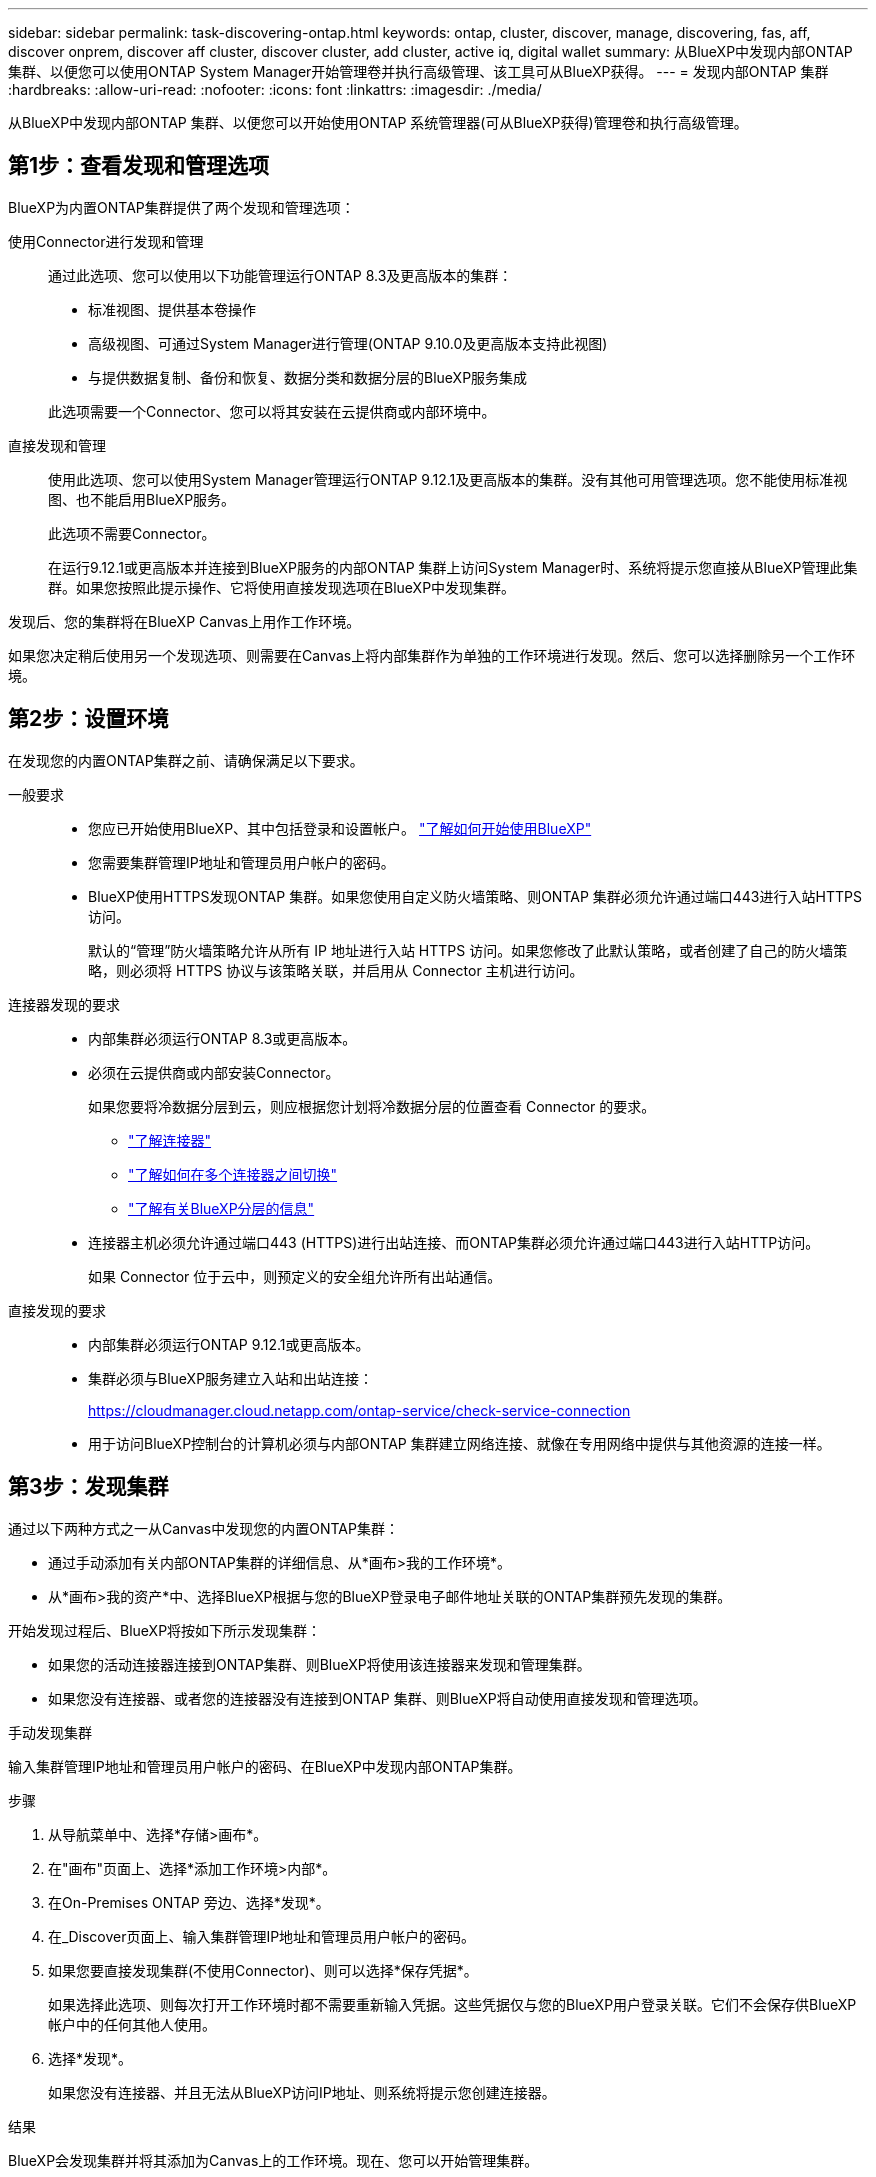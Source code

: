 ---
sidebar: sidebar 
permalink: task-discovering-ontap.html 
keywords: ontap, cluster, discover, manage, discovering, fas, aff, discover onprem, discover aff cluster, discover cluster, add cluster, active iq, digital wallet 
summary: 从BlueXP中发现内部ONTAP 集群、以便您可以使用ONTAP System Manager开始管理卷并执行高级管理、该工具可从BlueXP获得。 
---
= 发现内部ONTAP 集群
:hardbreaks:
:allow-uri-read: 
:nofooter: 
:icons: font
:linkattrs: 
:imagesdir: ./media/


[role="lead"]
从BlueXP中发现内部ONTAP 集群、以便您可以开始使用ONTAP 系统管理器(可从BlueXP获得)管理卷和执行高级管理。



== 第1步：查看发现和管理选项

BlueXP为内置ONTAP集群提供了两个发现和管理选项：

使用Connector进行发现和管理:: 通过此选项、您可以使用以下功能管理运行ONTAP 8.3及更高版本的集群：
+
--
* 标准视图、提供基本卷操作
* 高级视图、可通过System Manager进行管理(ONTAP 9.10.0及更高版本支持此视图)
* 与提供数据复制、备份和恢复、数据分类和数据分层的BlueXP服务集成


此选项需要一个Connector、您可以将其安装在云提供商或内部环境中。

--
直接发现和管理:: 使用此选项、您可以使用System Manager管理运行ONTAP 9.12.1及更高版本的集群。没有其他可用管理选项。您不能使用标准视图、也不能启用BlueXP服务。
+
--
此选项不需要Connector。

在运行9.12.1或更高版本并连接到BlueXP服务的内部ONTAP 集群上访问System Manager时、系统将提示您直接从BlueXP管理此集群。如果您按照此提示操作、它将使用直接发现选项在BlueXP中发现集群。

--


发现后、您的集群将在BlueXP Canvas上用作工作环境。

如果您决定稍后使用另一个发现选项、则需要在Canvas上将内部集群作为单独的工作环境进行发现。然后、您可以选择删除另一个工作环境。



== 第2步：设置环境

在发现您的内置ONTAP集群之前、请确保满足以下要求。

一般要求::
+
--
* 您应已开始使用BlueXP、其中包括登录和设置帐户。
https://docs.netapp.com/us-en/bluexp-setup-admin/concept-overview.html["了解如何开始使用BlueXP"^]
* 您需要集群管理IP地址和管理员用户帐户的密码。
* BlueXP使用HTTPS发现ONTAP 集群。如果您使用自定义防火墙策略、则ONTAP 集群必须允许通过端口443进行入站HTTPS访问。
+
默认的“管理”防火墙策略允许从所有 IP 地址进行入站 HTTPS 访问。如果您修改了此默认策略，或者创建了自己的防火墙策略，则必须将 HTTPS 协议与该策略关联，并启用从 Connector 主机进行访问。



--
连接器发现的要求::
+
--
* 内部集群必须运行ONTAP 8.3或更高版本。
* 必须在云提供商或内部安装Connector。
+
如果您要将冷数据分层到云，则应根据您计划将冷数据分层的位置查看 Connector 的要求。

+
** https://docs.netapp.com/us-en/bluexp-setup-admin/concept-connectors.html["了解连接器"^]
** https://docs.netapp.com/us-en/bluexp-setup-admin/task-manage-multiple-connectors.html["了解如何在多个连接器之间切换"^]
** https://docs.netapp.com/us-en/bluexp-tiering/concept-cloud-tiering.html["了解有关BlueXP分层的信息"^]


* 连接器主机必须允许通过端口443 (HTTPS)进行出站连接、而ONTAP集群必须允许通过端口443进行入站HTTP访问。
+
如果 Connector 位于云中，则预定义的安全组允许所有出站通信。



--
直接发现的要求::
+
--
* 内部集群必须运行ONTAP 9.12.1或更高版本。
* 集群必须与BlueXP服务建立入站和出站连接：
+
https://cloudmanager.cloud.netapp.com/ontap-service/check-service-connection

* 用于访问BlueXP控制台的计算机必须与内部ONTAP 集群建立网络连接、就像在专用网络中提供与其他资源的连接一样。


--




== 第3步：发现集群

通过以下两种方式之一从Canvas中发现您的内置ONTAP集群：

* 通过手动添加有关内部ONTAP集群的详细信息、从*画布>我的工作环境*。
* 从*画布>我的资产*中、选择BlueXP根据与您的BlueXP登录电子邮件地址关联的ONTAP集群预先发现的集群。


开始发现过程后、BlueXP将按如下所示发现集群：

* 如果您的活动连接器连接到ONTAP集群、则BlueXP将使用该连接器来发现和管理集群。
* 如果您没有连接器、或者您的连接器没有连接到ONTAP 集群、则BlueXP将自动使用直接发现和管理选项。


[role="tabbed-block"]
====
.手动发现集群
--
输入集群管理IP地址和管理员用户帐户的密码、在BlueXP中发现内部ONTAP集群。

.步骤
. 从导航菜单中、选择*存储>画布*。
. 在"画布"页面上、选择*添加工作环境>内部*。
. 在On-Premises ONTAP 旁边、选择*发现*。
. 在_Discover页面上、输入集群管理IP地址和管理员用户帐户的密码。
. 如果您要直接发现集群(不使用Connector)、则可以选择*保存凭据*。
+
如果选择此选项、则每次打开工作环境时都不需要重新输入凭据。这些凭据仅与您的BlueXP用户登录关联。它们不会保存供BlueXP帐户中的任何其他人使用。

. 选择*发现*。
+
如果您没有连接器、并且无法从BlueXP访问IP地址、则系统将提示您创建连接器。



.结果
BlueXP会发现集群并将其添加为Canvas上的工作环境。现在、您可以开始管理集群。

* link:task-manage-ontap-direct.html["了解如何管理直接发现的集群"]
* link:task-manage-ontap-connector.html["了解如何管理使用Connector发现的集群"]


--
.添加预先发现的集群
--
BlueXP会自动发现与您的BlueXP登录电子邮件地址关联的ONTAP集群的相关信息、并在*我的资产*页面上将其显示为未发现的集群。您可以查看未发现集群的列表、并一次添加一个集群。

.关于此任务
请注意以下有关显示在"我的资产"页面上的内部ONTAP集群的信息：

* 用于登录到BlueXP的电子邮件地址必须与已注册的完整级别NetApp 支持站点(NSS)帐户关联。
+
** 如果使用NSS帐户登录到BlueXP并导航到"我的资产"页面、BlueXP将使用该NSS帐户查找与该帐户关联的集群。
** 如果您使用云帐户或联合连接登录到BlueXP、并导航到"我的资产"页面、BlueXP会提示您验证电子邮件。如果该电子邮件地址与NSS帐户关联、BlueXP将使用该信息查找与该帐户关联的集群。


* BlueXP仅显示已成功向NetApp发送AutoSupport消息的ONTAP集群。
* 要刷新清单列表、请退出"我的资产"页面、等待5分钟、然后返回该页面。


.步骤
. 从导航菜单中、选择*存储>画布*。
. 选择*我的资产*。
. 在"我的资产"页面上、为内部ONTAP选择*发现*。
+
image:screenshot-my-estate-ontap.png["\"我的资产\"页面的屏幕截图、其中显示12个未发现的内部ONTAP集群。"]

. 选择一个集群，然后选择*Discover。
+
image:screenshot-my-estate-ontap-discover.png["\"我的资产\"页面的屏幕截图、其中显示12个未发现的内部ONTAP集群。"]

. 输入管理员用户帐户的密码。
. 选择*发现*。
+
如果您没有连接器、并且无法从BlueXP访问IP地址、则系统将提示您创建连接器。



.结果
BlueXP会发现集群并将其添加为Canvas上的工作环境。现在、您可以开始管理集群。

* link:task-manage-ontap-direct.html["了解如何管理直接发现的集群"]
* link:task-manage-ontap-connector.html["了解如何管理使用Connector发现的集群"]


--
====